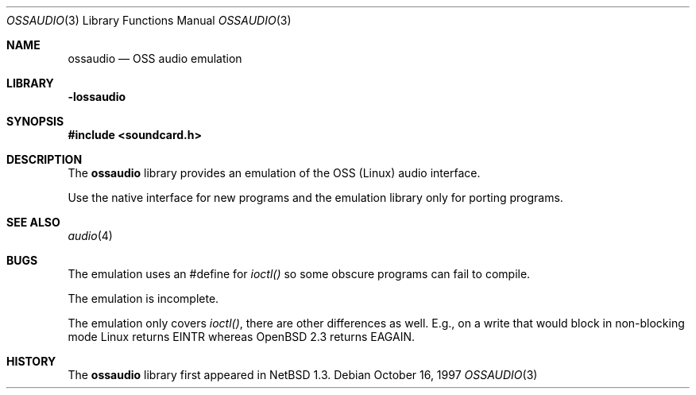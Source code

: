 .\"	$OpenBSD: src/lib/libossaudio/ossaudio.3,v 1.6 2002/05/01 08:03:30 mpech Exp $
.\"	$NetBSD: ossaudio.3,v 1.12 2001/05/19 17:23:39 jdolecek Exp $
.\"
.\" Copyright (c) 1997 The NetBSD Foundation, Inc.
.\" All rights reserved.
.\"
.\" This code is derived from software contributed to The NetBSD Foundation
.\" by Lennart Augustsson,
.\"
.\" Redistribution and use in source and binary forms, with or without
.\" modification, are permitted provided that the following conditions
.\" are met:
.\" 1. Redistributions of source code must retain the above copyright
.\"    notice, this list of conditions and the following disclaimer.
.\" 2. Redistributions in binary form must reproduce the above copyright
.\"    notice, this list of conditions and the following disclaimer in the
.\"    documentation and/or other materials provided with the distribution.
.\" 3. All advertising materials mentioning features or use of this software
.\"    must display the following acknowledgement:
.\"        This product includes software developed by the NetBSD
.\"        Foundation, Inc. and its contributors.
.\" 4. Neither the name of The NetBSD Foundation nor the names of its
.\"    contributors may be used to endorse or promote products derived
.\"    from this software without specific prior written permission.
.\"
.\" THIS SOFTWARE IS PROVIDED BY THE NETBSD FOUNDATION, INC. AND CONTRIBUTORS
.\" ``AS IS'' AND ANY EXPRESS OR IMPLIED WARRANTIES, INCLUDING, BUT NOT LIMITED
.\" TO, THE IMPLIED WARRANTIES OF MERCHANTABILITY AND FITNESS FOR A PARTICULAR
.\" PURPOSE ARE DISCLAIMED.  IN NO EVENT SHALL THE FOUNDATION OR CONTRIBUTORS
.\" BE LIABLE FOR ANY DIRECT, INDIRECT, INCIDENTAL, SPECIAL, EXEMPLARY, OR
.\" CONSEQUENTIAL DAMAGES (INCLUDING, BUT NOT LIMITED TO, PROCUREMENT OF
.\" SUBSTITUTE GOODS OR SERVICES; LOSS OF USE, DATA, OR PROFITS; OR BUSINESS
.\" INTERRUPTION) HOWEVER CAUSED AND ON ANY THEORY OF LIABILITY, WHETHER IN
.\" CONTRACT, STRICT LIABILITY, OR TORT (INCLUDING NEGLIGENCE OR OTHERWISE)
.\" ARISING IN ANY WAY OUT OF THE USE OF THIS SOFTWARE, EVEN IF ADVISED OF THE
.\" POSSIBILITY OF SUCH DAMAGE.
.\"
.Dd October 16, 1997
.Dt OSSAUDIO 3
.Os
.Sh NAME
.Nm ossaudio
.Nd OSS audio emulation
.Sh LIBRARY
.Nm -lossaudio
.Sh SYNOPSIS
.Fd #include <soundcard.h>
.Sh DESCRIPTION
The
.Nm
library provides an emulation of the OSS (Linux) audio
interface.
.Pp
Use the native interface for new programs and the emulation
library only for porting programs.
.Sh SEE ALSO
.Xr audio 4
.Sh BUGS
The emulation uses an #define for
.Va ioctl()
so some obscure programs
can fail to compile.
.Pp
The emulation is incomplete.
.Pp
The emulation only covers
.Va ioctl() ,
there are other differences as well.
E.g., on a write that would block in non-blocking mode Linux returns
.Dv EINTR
whereas
.Ox 2.3
returns
.Dv EAGAIN .
.Sh HISTORY
The
.Nm
library first appeared in
.Nx 1.3 .
